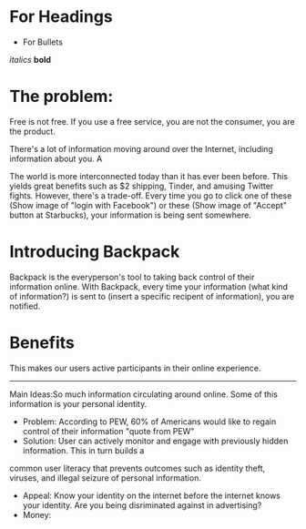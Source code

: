 ﻿

* For Headings
- For Bullets
/italics/
*bold*

* The problem:
Free is not free. If you use a free service, you are not the consumer, you are the product.

There's a lot of information moving around over the Internet, including information about you. A

The world is more interconnected today than it has ever been before. This yields great benefits such as $2 shipping, Tinder, and amusing Twitter fights.
However, there's a trade-off.  Every time you go to click one of these (Show image of "login with Facebook") or these (Show image of "Accept" button at Starbucks),
your information is being sent somewhere.


* Introducing Backpack
Backpack is the everyperson's tool to taking back control of their information online.
With Backpack, every time your information (what kind of information?) is sent to (insert a specific recipent of information), you are notified.

* Benefits
This makes our users active participants in their online experience.  

----------------------------------------------------------------------------------------------------------------------------------------------------------------

Main Ideas:So much information circulating around online. Some of this information is your personal identity. 
- Problem: According to PEW, 60% of Americans would like to regain control of their information "quote from PEW"
- Solution: User can actively monitor and engage with previously hidden information. This in turn builds a 
common user literacy that prevents outcomes such as identity theft, viruses, and illegal seizure of personal information. 
- Appeal: Know your identity on the internet before the internet knows your identity. Are you being disriminated against in advertising? 
- Money: 